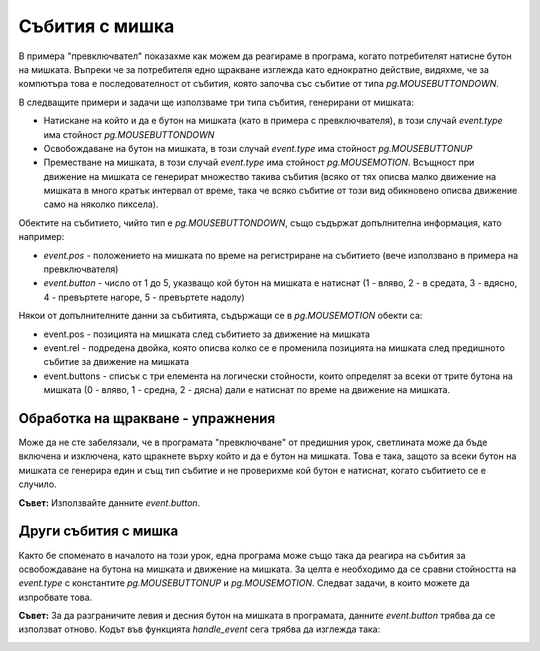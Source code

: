 Събития с мишка
----------------

В примера "превключвател" показахме как можем да реагираме в програма, когато потребителят натисне бутон на мишката. Въпреки че за потребителя едно щракване изглежда като еднократно действие, видяхме, че за компютъра това е последователност от събития, която започва със събитие от типа *pg.MOUSEBUTTONDOWN*.

В следващите примери и задачи ще използваме три типа събития, генерирани от мишката:

- Натискане на който и да е бутон на мишката (като в примера с превключвателя), в този случай *event.type* има стойност *pg.MOUSEBUTTONDOWN*
- Освобождаване на бутон на мишката, в този случай *еvent.type* има стойност *pg.MOUSEBUTTONUP*
- Преместване на мишката, в този случай *event.type* има стойност *pg.MOUSEMOTION*. Всъщност при движение на мишката се генерират множество такива събития (всяко от тях описва малко движение на мишката в много кратък интервал от време, така че всяко събитие от този вид обикновено описва движение само на няколко пиксела).

Обектите на събитието, чийто тип е *pg.MOUSEBUTTONDOWN*, също съдържат допълнителна информация, като например:

- *event.pos* - положението на мишката по време на регистриране на събитието (вече използвано в примера на превключвателя)
- *event.button* - число от 1 до 5, указващо кой бутон на мишката е натиснат (1 - вляво, 2 - в средата, 3 - вдясно, 4 - превъртете нагоре, 5 - превъртете надолу)

Някои от допълнителните данни за събитията, съдържащи се в *pg.MOUSEMOTION* обекти са:

- event.pos - позицията на мишката след събитието за движение на мишката
- event.rel - подредена двойка, която описва колко се е променила позицията на мишката след предишното събитие за движение на мишката
- event.buttons - списък с три елемента на логически стойности, които определят за всеки от трите бутона на мишката (0 - вляво, 1 - средна, 2 - дясна) дали е натиснат по време на движение на мишката.

Обработка на щракване - упражнения
''''''''''''''''''''''''''''''''''''

Може да не сте забелязали, че в програмата "превключване" от предишния урок, светлината може да бъде включена и изключена, като щракнете върху който и да е бутон на мишката. Това е така, защото за всеки бутон на мишката се генерира един и същ тип събитие и не проверихме кой бутон е натиснат, когато събитието се е случило.

.. questionnote::

    **Задача - ляв бутон като превключвател:** 
    
    Копирайте програмата "превключвател" тук, след което я променете, така че светлината да може да се включва и изключва само с левия бутон на мишката.


**Съвет:** Използвайте данните *event.button*.

.. activecode:: PyGame__interact_switch_left_button
    :nocodelens:
    :enablecopy:
    :playtask:
    :modaloutput:
    :includehsrc: src/PyGame/3_Interaction/3d_Mouse_events/Switch_left_button.py




.. questionnote::

    **Задача - три превключвателя:** 
    
    Използвайте части от програмата "превключвател" и създайте програма, която симулира работата на три превключвателя, както е показано в примера.


.. image:: ../../_images/Shema3_Off.png
   :width: 50px
.. image:: ../../_images/Shema3_On.png
   :width: 50px
.. image:: ../../_images/SwitchOff.png
   :width: 50px
.. image:: ../../_images/SwitchOn.png
   :width: 50px
.. image:: ../../_images/BulbOff.png
   :width: 50px
.. image:: ../../_images/BulbOn.png
   :width: 50px

.. activecode:: PyGame__interact_switches
    :nocodelens:
    :enablecopy:
    :playtask:
    :modaloutput:
    :includehsrc: src/PyGame/3_Interaction/3d_Mouse_events/Switches.py

    import pygame as pg, pygamebg
    (width, height) = (800, 500)
    canvas = pygamebg.open_window(width, height, "Switches")

    schema_images = (pg.image.load('Shema3_Off.png'), pg.image.load('Shema3_On.png'))
    switch_images = (pg.image.load('SwitchOff.png'), pg.image.load('SwitchOn.png'))
    bulb_images = (pg.image.load('BulbOff.png'), pg.image.load('BulbOn.png'))

    switch_on = [False, False, False]
    switch_pos = [(100, 200), (300, 150), (300, 250)]
    bulb_pos = (500, 100)
    
    # finish the program

Други събития с мишка
''''''''''''''''''''''

Както бе споменато в началото на този урок, една програма може също така да реагира на събития за освобождаване на бутона на мишката и движение на мишката. За целта е необходимо да се сравни стойността на *event.type* с константите *pg.MOUSEBUTTONUP* и *pg.MOUSEMOTION*. Следват задачи, в които можете да изпробвате това.

.. questionnote::

    **Задача - рисуване на линии:** 
    
    Попълнете програмата, така че да може да очертава прави линии, както в примера.

.. activecode:: PyGame__interact_mouse_lines1
    :nocodelens:
    :enablecopy:
    :playtask:
    :modaloutput:
    :includehsrc: src/PyGame/3_Interaction/3d_Mouse_events/mouse_lines1.py

    import pygame as pg, pygamebg
    (width, height) = (400, 400)
    canvas = pygamebg.open_window(400, 400, "Lines with mouse")

    mosue_pos = (0, 0)
    line_start = mosue_pos
    line_is_being_drawn = False
    previous_lines = []

    def new_frame():
        canvas.fill(pg.Color("white")) # paint canvas
        if line_is_being_drawn:
            pg.draw.line(canvas, pg.Color('black'), line_start, mosue_pos)

        for a, b in previous_lines:
            pg.draw.line(canvas, pg.Color('black'), a, b)


    def handle_event(event):
        global line_is_being_drawn, line_start, mosue_pos

        
        # add statements here that work as follows:
        
        # if the event type is "mouse button down":
        #     the line drawing mode is switched on
        #     we start the line at the current position of the mouse
        # otherwise, if the event type is "mouse button going up":
        #     the line drawing mode is switched off
        #     the new line is from the memorized start of the line to the current position of the mouse
        #     add a new line to the list of previous lines
        # otherwise, if the event type is "moving mouse":
        #     in the mouse_pos variable, remember the current position of the mouse

    pygamebg.frame_loop(30, new_frame, handle_event)






.. questionnote::

    **Задача - рисуване на линии с изтриване:**

    Копирайте програмата за рисуване на линии по-долу, след което добавете възможност за изтриване на всички линии с десен бутон.

**Съвет:** За да разграничите левия и десния бутон на мишката в програмата, данните *event.button* трябва да се използват отново. Кодът във функцията *handle_event* сега трябва да изглежда така:

.. activecode:: PyGame__interact_mouse_lines2_part
    :passivecode: true

        if the event type is "mouse button going down":
            if button 1 (left button) is pressed
                the line drawing mode is switched on
                the new line is from the memorized start of the line to the current position of the mouse
            if button 3 (right button) is pressed
                empty the list of previous lines
        otherwise, if the event type is "releasing mouse button":
            if button 1 (left button) is pressed
                the line drawing mode is switched off
                the new line is from the memorized start of the line to the current position of the mouse
                add a new line to the list of previous lines
        otherwise, if the event type is "move mouse":
            remember the current position of the mouse in the mouse_pos variable 


.. activecode:: PyGame__interact_mouse_lines2
    :nocodelens:
    :enablecopy:
    :playtask:
    :modaloutput:
    :includehsrc: src/PyGame/3_Interaction/3d_Mouse_events/mouse_lines2.py




.. questionnote::

    **Задача - влачене:** 
    
    Следващата програма показва как да се позволи на потребителя на програмата да влачи обекти.
    
    Изпробвайте програмата (плъзнете ябълките в кошницата) и се опитайте да я разберете, след което отговорете на въпросите по-долу.

.. image:: ../../_images/apple.png
   :width: 50px
.. image:: ../../_images/basket.png
   :width: 50px
.. image:: ../../_images/drag_scene.png
   :width: 50px

.. activecode:: PyGame__interact_drag
    :nocodelens:
    :enablecopy:
    :modaloutput:
    :includesrc: src/PyGame/3_Interaction/3d_Mouse_events/drag.py

.. mchoice:: pygame__interact_quiz_drag1
   :answer_a: индексът на ябълката, която рисуваме
   :answer_b: индексът на ябълката, която влачим
   :answer_c: общ брой ябълки
   :answer_d: броя на ябълките, останали на дървото
   :correct: b
   :feedback_a: Опитай пак
   :feedback_b: Вярно
   :feedback_c: Опитай пак
   :feedback_d: Опитай пак

   Каква е променливата *i_apple* в програмата? 

.. dragndrop:: pygame__interact_quiz_drag2
    :feedback: Опитай пак!
    :match_1: if mouse_is_on_image(event.pos, basket_pos, basket_image):|||whether the apple should be deleted
    :match_2: if mouse_is_on_image(event.pos, apple_positions[i]|||whether the user "took" the apple
    :match_3: if len(apple_positions) == 0:|||whether the game is over
    :match_4: if i_apple >= 0:|||whether a drag is ongoing

    Съберете проверките на програмата с техните значения.

.. mchoice:: pygame__interact_quiz_drag3
   :answer_a: четем, че бутонът на мишката е надолу по време на движение 
   :answer_b: влаченето е отделен тип събитие
   :answer_c: когато обикновеното движение на мишката индексът на "ябълката, която влачим" е -1
   :correct: c
   :feedback_a: Това не е удобен начин, тъй като бутонът може да бъде натиснат на празно място (потребителят не е "взел" обекта, който трябва да се влачи) 
   :feedback_b: Не, няма такъв тип събития
   :feedback_c: Вярно

   Как различаваме между влаченето от обикновено движение на мишката в дадена програма?
